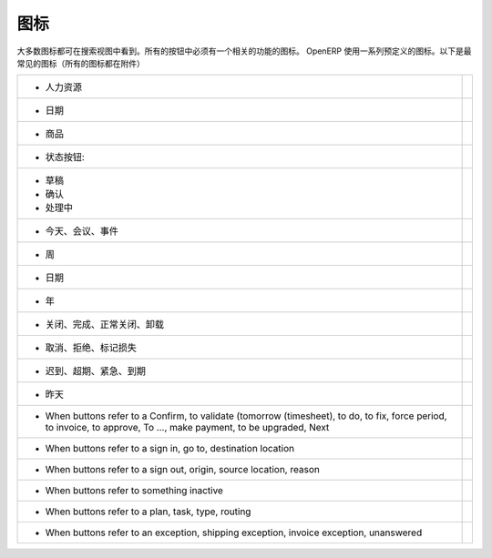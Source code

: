 .. i18n: .. _button-icon-list-link:
.. i18n: 
.. i18n: =====================
.. i18n: Icons
.. i18n: =====================
..

.. _button-icon-list-link:

=====================
图标
=====================

.. i18n: Most of the icons are laid in search view. All of the buttons  have to have an icon relevant to the function. OpenERP uses a range of predefined icons. Here are the most frequent icons (all icons are in annexe) : 
..

大多数图标都可在搜索视图中看到。所有的按钮中必须有一个相关的功能的图标。 OpenERP 使用一系列预定义的图标。以下是最常见的图标（所有的图标都在附件）

.. i18n: +------------------------------------------+-------------------------------------------------+
.. i18n: | * When buttons refer to a Human Resources| .. figure:: Pictures/personal.png               |
.. i18n: |                                          |     :align: center                              |
.. i18n: +------------------------------------------+-------------------------------------------------+
.. i18n: | * When buttons refer to a date           | .. figure:: Pictures/go-month.png               |
.. i18n: |                                          |    :align: center                               |
.. i18n: +------------------------------------------+-------------------------------------------------+
.. i18n: | * When buttons refer to a product        | .. figure:: Pictures/accessories-archiver.png   |
.. i18n: |                                          |    :align: center                               |
.. i18n: +------------------------------------------+-------------------------------------------------+
.. i18n: | * When buttons refer to  states :        |                                                 |
.. i18n: +------------------------------------------+-------------------------------------------------+
.. i18n: |                                          |                                                 |
.. i18n: |      - Draft                             | .. figure:: Pictures/document-new.png           |
.. i18n: |                                          |    :align: center                               |
.. i18n: |      - Open                              | .. figure:: Pictures/camera_test.png            |
.. i18n: |                                          |    :align: center                               |
.. i18n: |      - Pending                           | .. figure:: Pictures/gtk-media-pause.png        |
.. i18n: |                                          |    :align: center                               |
.. i18n: +------------------------------------------+-------------------------------------------------+
.. i18n: | * When buttons refer to a today,meeting, | .. figure:: Pictures/go-today.png               |
.. i18n: |   events                                 |    :align: center                               |
.. i18n: +------------------------------------------+-------------------------------------------------+
.. i18n: | * When buttons refer to a week           | .. figure:: Pictures/go-week.png                |
.. i18n: |                                          |    :align: center                               |
.. i18n: +------------------------------------------+-------------------------------------------------+
.. i18n: | * When buttons refer to a date,month and | .. figure:: Pictures/go-month.png               |
.. i18n: |   all date when data sorts by month      |    :align: center                               |
.. i18n: |   (scheduled date, period, invoice date, |                                                 |
.. i18n: |   due date, <30 days, period of move     |                                                 |
.. i18n: |   line),write date, create date, date run|                                                 |
.. i18n: |                                          |                                                 |
.. i18n: +------------------------------------------+-------------------------------------------------+
.. i18n: | * When buttons refer to a Year,<365 days | .. figure:: Pictures/go-year.png                |
.. i18n: |   ,fiscal position                       |    :align: center                               |
.. i18n: +------------------------------------------+-------------------------------------------------+
.. i18n: | * When buttons refer to a close, done,   | .. figure:: Pictures/dialog-close.png           |
.. i18n: |   expected closing, Uninstalled          |    :align: center                               |
.. i18n: +------------------------------------------+-------------------------------------------------+
.. i18n: | * When buttons refer to a Cancel,        | .. figure:: Pictures/gtk-stop.png               |
.. i18n: |   refused, mark lost                     |    :align: center                               |
.. i18n: +------------------------------------------+-------------------------------------------------+
.. i18n: | * When buttons refer to a late, overdue, | .. figure:: Pictures/gnome-cpu-frequency-applet+|
.. i18n: |   urgent, very urgent, deadline          |    .png                                         |
.. i18n: |                                          |    :align: center                               |
.. i18n: +------------------------------------------+-------------------------------------------------+
.. i18n: | * When buttons refer to a yesterday      | .. figure:: Pictures/gtk-go-back-ltr.png        |
.. i18n: |                                          |    :align: center                               |
.. i18n: +------------------------------------------+-------------------------------------------------+
.. i18n: | * When buttons refer to a Confirm,       | .. figure:: Pictures/gtk-go-back-rtl.png        |
.. i18n: |   to validate (tomorrow (timesheet),     |    :align: center                               |
.. i18n: |   to do, to  fix, force period,          |                                                 |
.. i18n: |   to invoice, to approve, To ...,        |                                                 |
.. i18n: |   make payment, to be upgraded, Next     |                                                 |
.. i18n: +------------------------------------------+-------------------------------------------------+
.. i18n: | * When buttons refer to a sign in, go to,| .. figure:: Pictures/gtk-jump-to-ltr.png        |
.. i18n: |   destination location                   |    :align: center                               |
.. i18n: +------------------------------------------+-------------------------------------------------+
.. i18n: | * When buttons refer to a sign out,      | .. figure:: Pictures/gtk-jump-to-rtl.png        |
.. i18n: |   origin, source location, reason        |    :align: center                               |
.. i18n: +------------------------------------------+-------------------------------------------------+
.. i18n: | * When buttons refer to something        | .. figure:: Pictures/gdu-smart-failing.png      |
.. i18n: |   inactive                               |    :align: center                               |
.. i18n: +------------------------------------------+-------------------------------------------------+
.. i18n: | * When buttons refer to a plan, task,    | .. figure:: Pictures/stock_align_left_24.png    |
.. i18n: |   type, routing                          |    :align: center                               |
.. i18n: +------------------------------------------+-------------------------------------------------+
.. i18n: | * When buttons refer to an exception,    | .. figure:: Pictures/emblem-important.png       |
.. i18n: |   shipping exception, invoice exception, |    :align: center                               |
.. i18n: |   unanswered                             |                                                 |
.. i18n: +------------------------------------------+-------------------------------------------------+
..

+------------------------------------------+-------------------------------------------------+
| * 人力资源                               | .. figure:: Pictures/personal.png               |
|                                          |     :align: center                              |
+------------------------------------------+-------------------------------------------------+
| *  日期                                  | .. figure:: Pictures/go-month.png               |
|                                          |    :align: center                               |
+------------------------------------------+-------------------------------------------------+
| * 商品                                   | .. figure:: Pictures/accessories-archiver.png   |
|                                          |    :align: center                               |
+------------------------------------------+-------------------------------------------------+
| * 状态按钮:                              |                                                 |
+------------------------------------------+-------------------------------------------------+
|                                          |                                                 |
|      - 草稿                              | .. figure:: Pictures/document-new.png           |
|                                          |    :align: center                               |
|      - 确认                              | .. figure:: Pictures/camera_test.png            |
|                                          |    :align: center                               |
|      - 处理中                            | .. figure:: Pictures/gtk-media-pause.png        |
|                                          |    :align: center                               |
+------------------------------------------+-------------------------------------------------+
| * 今天、会议、事件                       | .. figure:: Pictures/go-today.png               |
|                                          |    :align: center                               |
+------------------------------------------+-------------------------------------------------+
| * 周                                     | .. figure:: Pictures/go-week.png                |
|                                          |    :align: center                               |
+------------------------------------------+-------------------------------------------------+
| * 日期                                   | .. figure:: Pictures/go-month.png               |
|                                          |    :align: center                               |
|                                          |                                                 |
|                                          |                                                 |
|                                          |                                                 |
|                                          |                                                 |
+------------------------------------------+-------------------------------------------------+
| * 年                                     | .. figure:: Pictures/go-year.png                |
|                                          |    :align: center                               |
+------------------------------------------+-------------------------------------------------+
| * 关闭、完成、正常关闭、卸载             | .. figure:: Pictures/dialog-close.png           |
|                                          |    :align: center                               |
+------------------------------------------+-------------------------------------------------+
| * 取消、拒绝、标记损失                   | .. figure:: Pictures/gtk-stop.png               |
|                                          |    :align: center                               |
+------------------------------------------+-------------------------------------------------+
| * 迟到、超期、紧急、到期                 | .. figure:: Pictures/gnome-cpu-frequency-applet+|
|                                          |    .png                                         |
|                                          |    :align: center                               |
+------------------------------------------+-------------------------------------------------+
| * 昨天                                   | .. figure:: Pictures/gtk-go-back-ltr.png        |
|                                          |    :align: center                               |
+------------------------------------------+-------------------------------------------------+
| * When buttons refer to a Confirm,       | .. figure:: Pictures/gtk-go-back-rtl.png        |
|   to validate (tomorrow (timesheet),     |    :align: center                               |
|   to do, to  fix, force period,          |                                                 |
|   to invoice, to approve, To ...,        |                                                 |
|   make payment, to be upgraded, Next     |                                                 |
+------------------------------------------+-------------------------------------------------+
| * When buttons refer to a sign in, go to,| .. figure:: Pictures/gtk-jump-to-ltr.png        |
|   destination location                   |    :align: center                               |
+------------------------------------------+-------------------------------------------------+
| * When buttons refer to a sign out,      | .. figure:: Pictures/gtk-jump-to-rtl.png        |
|   origin, source location, reason        |    :align: center                               |
+------------------------------------------+-------------------------------------------------+
| * When buttons refer to something        | .. figure:: Pictures/gdu-smart-failing.png      |
|   inactive                               |    :align: center                               |
+------------------------------------------+-------------------------------------------------+
| * When buttons refer to a plan, task,    | .. figure:: Pictures/stock_align_left_24.png    |
|   type, routing                          |    :align: center                               |
+------------------------------------------+-------------------------------------------------+
| * When buttons refer to an exception,    | .. figure:: Pictures/emblem-important.png       |
|   shipping exception, invoice exception, |    :align: center                               |
|   unanswered                             |                                                 |
+------------------------------------------+-------------------------------------------------+
